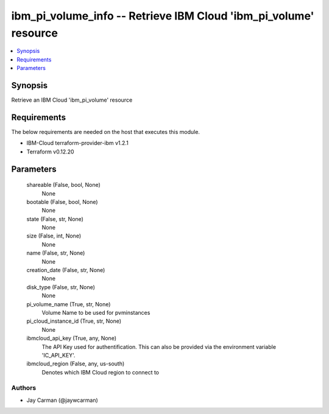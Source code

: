 
ibm_pi_volume_info -- Retrieve IBM Cloud 'ibm_pi_volume' resource
=================================================================

.. contents::
   :local:
   :depth: 1


Synopsis
--------

Retrieve an IBM Cloud 'ibm_pi_volume' resource



Requirements
------------
The below requirements are needed on the host that executes this module.

- IBM-Cloud terraform-provider-ibm v1.2.1
- Terraform v0.12.20



Parameters
----------

  shareable (False, bool, None)
    None


  bootable (False, bool, None)
    None


  state (False, str, None)
    None


  size (False, int, None)
    None


  name (False, str, None)
    None


  creation_date (False, str, None)
    None


  disk_type (False, str, None)
    None


  pi_volume_name (True, str, None)
    Volume Name to be used for pvminstances


  pi_cloud_instance_id (True, str, None)
    None


  ibmcloud_api_key (True, any, None)
    The API Key used for authentification. This can also be provided via the environment variable 'IC_API_KEY'.


  ibmcloud_region (False, any, us-south)
    Denotes which IBM Cloud region to connect to













Authors
~~~~~~~

- Jay Carman (@jaywcarman)

